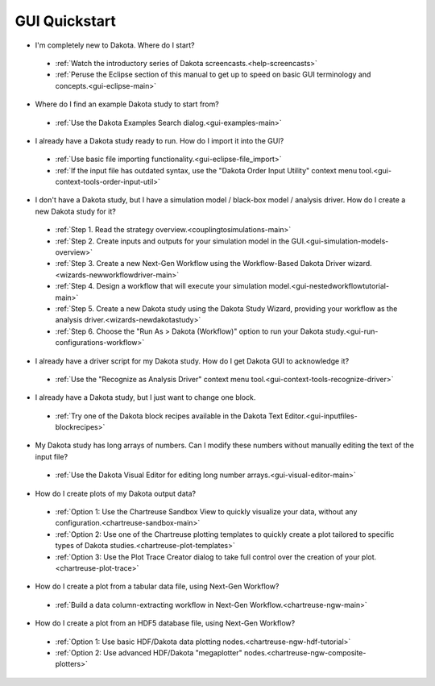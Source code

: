 .. _dakota-gui-quickstart:

==============
GUI Quickstart
==============

- I'm completely new to Dakota.  Where do I start?

 - :ref:`Watch the introductory series of Dakota screencasts.<help-screencasts>`
 - :ref:`Peruse the Eclipse section of this manual to get up to speed on basic GUI terminology and concepts.<gui-eclipse-main>`
 
- Where do I find an example Dakota study to start from?

 - :ref:`Use the Dakota Examples Search dialog.<gui-examples-main>`
 
- I already have a Dakota study ready to run.  How do I import it into the GUI?

 - :ref:`Use basic file importing functionality.<gui-eclipse-file_import>`
 - :ref:`If the input file has outdated syntax, use the "Dakota Order Input Utility" context menu tool.<gui-context-tools-order-input-util>`
 
- I don't have a Dakota study, but I have a simulation model / black-box model / analysis driver. How do I create a new Dakota study for it?

 - :ref:`Step 1. Read the strategy overview.<couplingtosimulations-main>`
 - :ref:`Step 2. Create inputs and outputs for your simulation model in the GUI.<gui-simulation-models-overview>`
 - :ref:`Step 3. Create a new Next-Gen Workflow using the Workflow-Based Dakota Driver wizard.<wizards-newworkflowdriver-main>`
 - :ref:`Step 4. Design a workflow that will execute your simulation model.<gui-nestedworkflowtutorial-main>`
 - :ref:`Step 5. Create a new Dakota study using the Dakota Study Wizard, providing your workflow as the analysis driver.<wizards-newdakotastudy>`
 - :ref:`Step 6. Choose the "Run As > Dakota (Workflow)" option to run your Dakota study.<gui-run-configurations-workflow>` 
 
- I already have a driver script for my Dakota study.  How do I get Dakota GUI to acknowledge it?

 - :ref:`Use the "Recognize as Analysis Driver" context menu tool.<gui-context-tools-recognize-driver>` 
 
- I already have a Dakota study, but I just want to change one block.

 - :ref:`Try one of the Dakota block recipes available in the Dakota Text Editor.<gui-inputfiles-blockrecipes>`
 
- My Dakota study has long arrays of numbers.  Can I modify these numbers without manually editing the text of the input file?

 - :ref:`Use the Dakota Visual Editor for editing long number arrays.<gui-visual-editor-main>`

- How do I create plots of my Dakota output data?

 - :ref:`Option 1:  Use the Chartreuse Sandbox View to quickly visualize your data, without any configuration.<chartreuse-sandbox-main>`
 - :ref:`Option 2:  Use one of the Chartreuse plotting templates to quickly create a plot tailored to specific types of Dakota studies.<chartreuse-plot-templates>`
 - :ref:`Option 3:  Use the Plot Trace Creator dialog to take full control over the creation of your plot.<chartreuse-plot-trace>`

- How do I create a plot from a tabular data file, using Next-Gen Workflow?

 - :ref:`Build a data column-extracting workflow in Next-Gen Workflow.<chartreuse-ngw-main>`

- How do I create a plot from an HDF5 database file, using Next-Gen Workflow?

 - :ref:`Option 1:  Use basic HDF/Dakota data plotting nodes.<chartreuse-ngw-hdf-tutorial>`
 - :ref:`Option 2:  Use advanced HDF/Dakota "megaplotter" nodes.<chartreuse-ngw-composite-plotters>` 